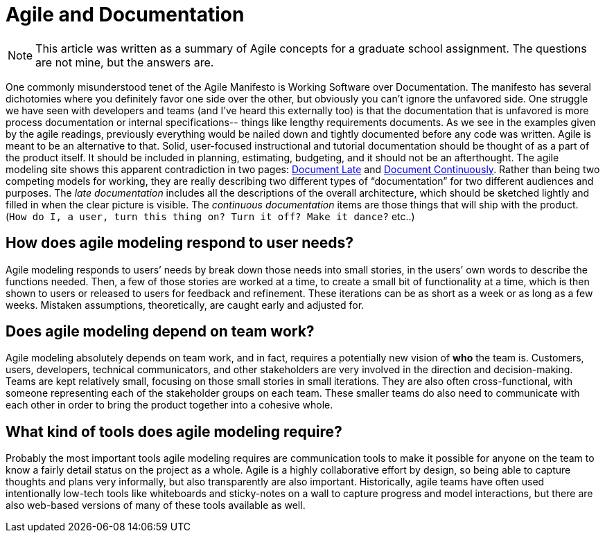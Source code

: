 = Agile and Documentation

[NOTE]
====
This article was written as a summary of Agile concepts for a graduate school assignment. The questions are not mine, but the answers are.
====

One commonly misunderstood tenet of the Agile Manifesto is Working Software over Documentation. The manifesto has several dichotomies where you definitely favor one side over the other, but obviously you can’t ignore the unfavored side. One struggle we have seen with developers and teams (and I’ve heard this externally too) is that the documentation that is unfavored is more process documentation or internal specifications-- things like lengthy requirements documents. As we see in the examples given by the agile readings, previously everything would be nailed down and tightly documented before any code was written. Agile is meant to be an alternative to that. Solid, user-focused instructional and tutorial documentation should be thought of as a part of the product itself. It should be included in planning, estimating, budgeting, and it should not be an afterthought. The agile modeling site shows this apparent contradiction in two pages: http://agilemodeling.com/essays/documentLate.htm[Document Late] and http://agilemodeling.com/essays/documentContinuously.htm[Document Continuously]. Rather than being two competing models for working, they are really describing two different types of “documentation” for two different audiences and purposes. The _late documentation_ includes all the descriptions of the overall architecture, which should be sketched lightly and filled in when the clear picture is visible. The _continuous documentation_ items are those things that will ship with the product. (`How do I, a user, turn this thing on? Turn it off? Make it dance?` etc..)

== How does agile modeling respond to user needs?

Agile modeling responds to users’ needs by break down those needs into small stories, in the users’ own words to describe the functions needed. Then, a few of those stories are worked at a time, to create a small bit of functionality at a time, which is then shown to users or released to users for feedback and refinement. These iterations can be as short as a week or as long as a few weeks. Mistaken assumptions, theoretically, are caught early and adjusted for.

== Does agile modeling depend on team work?

Agile modeling absolutely depends on team work, and in fact, requires a potentially new vision of *who* the team is. Customers, users, developers, technical communicators, and other stakeholders are very involved in the direction and decision-making. Teams are kept relatively small, focusing on those small stories in small iterations. They are also often cross-functional, with someone representing each of the stakeholder groups on each team. These smaller teams do also need to communicate with each other in order to bring the product together into a cohesive whole.

== What kind of tools does agile modeling require?

Probably the most important tools agile modeling requires are communication tools to make it possible for anyone on the team to know a fairly detail status on the project as a whole. Agile is a highly collaborative effort by design, so being able to capture thoughts and plans very informally, but also transparently are also important. Historically, agile teams have often used intentionally low-tech tools like whiteboards and sticky-notes on a wall to capture progress and model interactions, but there are also web-based versions of many of these tools available as well.

